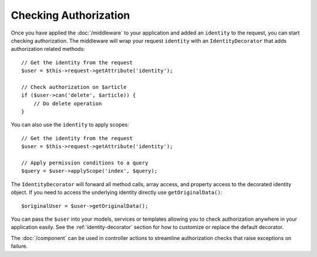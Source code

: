 Checking Authorization
######################

Once you have applied the :doc:`/middleware` to your
application and added an ``identity`` to the request, you can start checking
authorization. The middleware will wrap your request ``identity`` with an
``IdentityDecorator`` that adds authorization related methods::

    // Get the identity from the request
    $user = $this->request->getAttribute('identity');

    // Check authorization on $article
    if ($user->can('delete', $article)) {
        // Do delete operation
    }

You can also use the ``identity`` to apply scopes::

    // Get the identity from the request
    $user = $this->request->getAttribute('identity');

    // Apply permission conditions to a query
    $query = $user->applyScope('index', $query);

The ``IdentityDecorator`` will forward all method calls, array access, and
property access to the decorated identity object. If you need to access the
underlying identity directly use ``getOriginalData()``::

    $originalUser = $user->getOriginalData();

You can pass the ``$user`` into your models, services or templates allowing you
to check authorization anywhere in your application easily. See the
:ref:`identity-decorator` section for how to customize or replace the default
decorator.

The :doc:`/component` can be used in controller actions
to streamline authorization checks that raise exceptions on failure.
